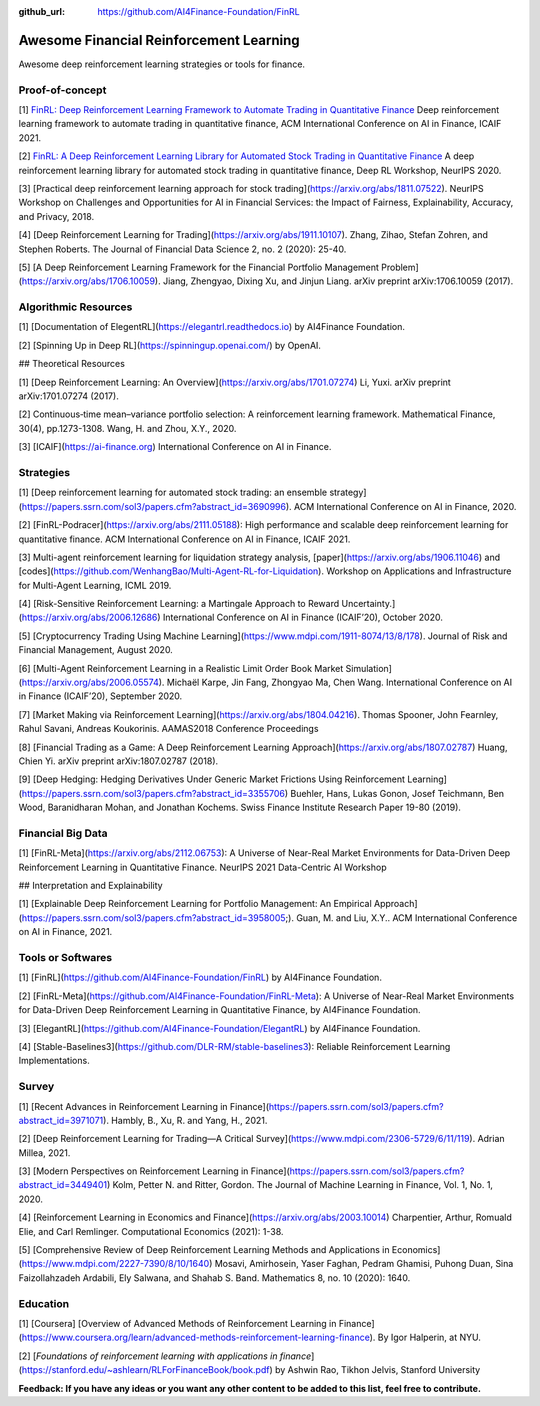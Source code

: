 :github_url: https://github.com/AI4Finance-Foundation/FinRL

Awesome Financial Reinforcement Learning
==================================================

Awesome deep reinforcement learning strategies or tools for finance.

  
Proof-of-concept
-----------------

[1] `FinRL: Deep Reinforcement Learning Framework to Automate Trading in Quantitative Finance <https://papers.ssrn.com/sol3/papers.cfm?abstract_id=3955949>`_ Deep reinforcement learning framework to automate trading in quantitative finance, ACM International Conference on AI in Finance, ICAIF 2021. 

[2] `FinRL: A Deep Reinforcement Learning Library for Automated Stock Trading in Quantitative Finance <https://arxiv.org/abs/2011.09607>`_ A deep reinforcement learning library for automated stock trading in quantitative finance, Deep RL Workshop, NeurIPS 2020.

[3] [Practical deep reinforcement learning approach for stock trading](https://arxiv.org/abs/1811.07522). NeurIPS Workshop on Challenges and Opportunities for AI in Financial Services: the Impact of Fairness, Explainability, Accuracy, and Privacy, 2018.

[4] [Deep Reinforcement Learning for Trading](https://arxiv.org/abs/1911.10107). Zhang, Zihao, Stefan Zohren, and Stephen Roberts. The Journal of Financial Data Science 2, no. 2 (2020): 25-40.

[5] [A Deep Reinforcement Learning Framework for the Financial Portfolio Management Problem](https://arxiv.org/abs/1706.10059). Jiang, Zhengyao, Dixing Xu, and Jinjun Liang. arXiv preprint arXiv:1706.10059 (2017).

Algorithmic Resources
----------------------------------

[1] [Documentation of ElegentRL](https://elegantrl.readthedocs.io) by AI4Finance Foundation.

[2] [Spinning Up in Deep RL](https://spinningup.openai.com/) by OpenAI. 

## Theoretical Resources

[1] [Deep Reinforcement Learning: An Overview](https://arxiv.org/abs/1701.07274) Li, Yuxi. arXiv preprint arXiv:1701.07274 (2017).

[2] Continuous‐time mean–variance portfolio selection: A reinforcement learning framework. Mathematical Finance, 30(4), pp.1273-1308. Wang, H. and Zhou, X.Y., 2020.

[3] [ICAIF](https://ai-finance.org) International Conference on AI in Finance.

Strategies
-----------------

[1] [Deep reinforcement learning for automated stock trading: an ensemble strategy](https://papers.ssrn.com/sol3/papers.cfm?abstract_id=3690996). ACM International Conference on AI in Finance, 2020.

[2] [FinRL-Podracer](https://arxiv.org/abs/2111.05188): High performance and scalable deep reinforcement learning for quantitative finance. ACM International Conference on AI in Finance, ICAIF 2021.

[3] Multi-agent reinforcement learning for liquidation strategy analysis, [paper](https://arxiv.org/abs/1906.11046) and [codes](https://github.com/WenhangBao/Multi-Agent-RL-for-Liquidation). Workshop on Applications and Infrastructure for Multi-Agent Learning, ICML 2019.

[4] [Risk-Sensitive Reinforcement Learning: a Martingale Approach to Reward Uncertainty.](https://arxiv.org/abs/2006.12686) International Conference on AI in Finance (ICAIF’20), October 2020.

[5] [Cryptocurrency Trading Using Machine Learning](https://www.mdpi.com/1911-8074/13/8/178). Journal of Risk and Financial Management, August 2020.

[6] [Multi-Agent Reinforcement Learning in a Realistic Limit Order Book Market Simulation](https://arxiv.org/abs/2006.05574). Michaël Karpe, Jin Fang, Zhongyao Ma, Chen Wang. International Conference on AI in Finance (ICAIF’20), September 2020.

[7] [Market Making via Reinforcement Learning](https://arxiv.org/abs/1804.04216). Thomas Spooner, John Fearnley, Rahul Savani, Andreas Koukorinis. AAMAS2018 Conference Proceedings

[8] [Financial Trading as a Game: A Deep Reinforcement Learning Approach](https://arxiv.org/abs/1807.02787) Huang, Chien Yi. arXiv preprint arXiv:1807.02787 (2018).

[9] [Deep Hedging: Hedging Derivatives Under Generic Market Frictions Using Reinforcement Learning](https://papers.ssrn.com/sol3/papers.cfm?abstract_id=3355706) Buehler, Hans, Lukas Gonon, Josef Teichmann, Ben Wood, Baranidharan Mohan, and Jonathan Kochems. Swiss Finance Institute Research Paper 19-80 (2019).

Financial Big Data
------------------

[1] [FinRL-Meta](https://arxiv.org/abs/2112.06753): A Universe of Near-Real Market Environments for Data-Driven Deep Reinforcement Learning in Quantitative Finance. NeurIPS 2021 Data-Centric AI Workshop

## Interpretation and Explainability

[1] [Explainable Deep Reinforcement Learning for Portfolio Management: An Empirical Approach](https://papers.ssrn.com/sol3/papers.cfm?abstract_id=3958005;). Guan, M. and Liu, X.Y.. ACM International Conference on AI in Finance, 2021. 

Tools or Softwares
------------------

[1] [FinRL](https://github.com/AI4Finance-Foundation/FinRL) by AI4Finance Foundation.

[2] [FinRL-Meta](https://github.com/AI4Finance-Foundation/FinRL-Meta): A Universe of Near-Real Market Environments for Data-Driven Deep Reinforcement Learning in Quantitative Finance, by AI4Finance Foundation.

[3] [ElegantRL](https://github.com/AI4Finance-Foundation/ElegantRL) by AI4Finance Foundation.

[4] [Stable-Baselines3](https://github.com/DLR-RM/stable-baselines3): Reliable Reinforcement Learning Implementations.

Survey 
-----------------

[1] [Recent Advances in Reinforcement Learning in Finance](https://papers.ssrn.com/sol3/papers.cfm?abstract_id=3971071). Hambly, B., Xu, R. and Yang, H., 2021.

[2] [Deep Reinforcement Learning for Trading—A Critical Survey](https://www.mdpi.com/2306-5729/6/11/119). Adrian Millea, 2021.

[3] [Modern Perspectives on Reinforcement Learning in Finance](https://papers.ssrn.com/sol3/papers.cfm?abstract_id=3449401) Kolm, Petter N. and Ritter, Gordon. The Journal of Machine Learning in Finance, Vol. 1, No. 1, 2020.

[4] [Reinforcement Learning in Economics and Finance](https://arxiv.org/abs/2003.10014) Charpentier, Arthur, Romuald Elie, and Carl Remlinger.  Computational Economics (2021): 1-38.

[5] [Comprehensive Review of Deep Reinforcement Learning Methods and Applications in Economics](https://www.mdpi.com/2227-7390/8/10/1640) Mosavi, Amirhosein, Yaser Faghan, Pedram Ghamisi, Puhong Duan, Sina Faizollahzadeh Ardabili, Ely Salwana, and Shahab S. Band. Mathematics 8, no. 10 (2020): 1640.

Education
-----------------

[1] [Coursera] [Overview of Advanced Methods of Reinforcement Learning in Finance](https://www.coursera.org/learn/advanced-methods-reinforcement-learning-finance). By Igor Halperin, at NYU.

[2] [*Foundations of reinforcement learning with applications in finance*](https://stanford.edu/~ashlearn/RLForFinanceBook/book.pdf) by Ashwin Rao, Tikhon Jelvis, Stanford University

**Feedback: If you have any ideas or you want any other content to be added to this list, feel free to contribute.**
